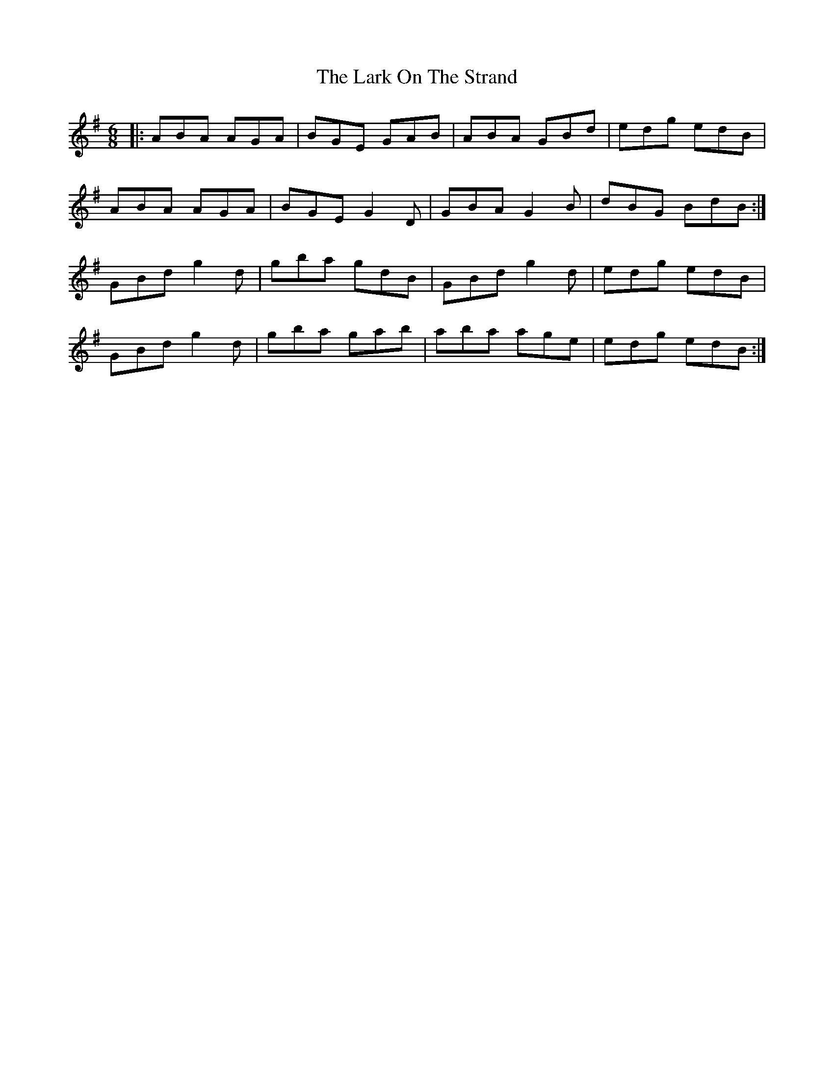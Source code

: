 X: 22876
T: Lark On The Strand, The
R: jig
M: 6/8
K: Adorian
|:ABA AGA|BGE GAB|ABA GBd|edg edB|
ABA AGA|BGE G2D|GBA G2B|dBG BdB:|
GBd g2d|gba gdB|GBd g2d|edg edB|
GBd g2d|gba gab|aba age|edg edB:|

